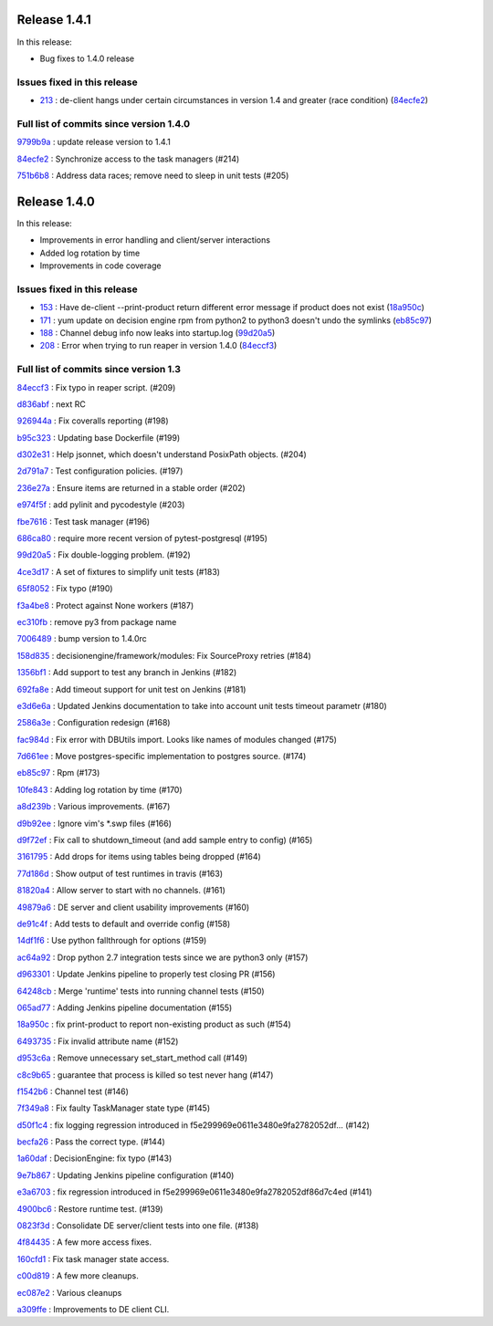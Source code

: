Release 1.4.1
-------------

In this release:

* Bug fixes to 1.4.0 release 

Issues fixed in this release
~~~~~~~~~~~~~~~~~~~~~~~~~~~~

- `213 <https://github.com/HEPCloud/decisionengine/issues/213>`_ : de-client hangs under certain circumstances in version 1.4 and greater (race condition) (`84ecfe2 <https://github.com/HEPCloud/decisionengine/commit/84ecfe2501a09aa1375552c1afe16576cc9ee80f>`_)


Full list of commits since version 1.4.0
~~~~~~~~~~~~~~~~~~~~~~~~~~~~~~~~~~~~~~~~

`9799b9a <https://github.com/HEPCloud/decisionengine/commit/9799b9abe4c6c900819248b4143f7f0f93876a3c>`_
:   update release version to 1.4.1

`84ecfe2 <https://github.com/HEPCloud/decisionengine/commit/84ecfe2501a09aa1375552c1afe16576cc9ee80f>`_
:   Synchronize access to the task managers (#214)

`751b6b8 <https://github.com/HEPCloud/decisionengine/commit/751b6b8f8a4bf8407b1b0cc8c5416682dc98ce8c>`_
:   Address data races; remove need to sleep in unit tests (#205)



Release 1.4.0
-------------

In this release:


* Improvements in error handling and client/server interactions
* Added log rotation by time
* Improvements in code coverage

Issues fixed in this release
~~~~~~~~~~~~~~~~~~~~~~~~~~~~

- `153 <https://github.com/HEPCloud/decisionengine/issues/153>`_ : Have de-client --print-product return different error message if product does not exist (`18a950c <https://github.com/HEPCloud/decisionengine/commit/18a950c9ac9cd16cc05659178bc49c0ef0dd5147>`_)
- `171 <https://github.com/HEPCloud/decisionengine/issues/171>`_ : yum update on decision engine rpm from python2 to python3 doesn't undo the symlinks (`eb85c97 <https://github.com/HEPCloud/decisionengine/commit/eb85c97f0436097a754dd8baa8870194a5d64531>`_)
- `188 <https://github.com/HEPCloud/decisionengine/issues/188>`_ : Channel debug info now leaks into startup.log (`99d20a5 <https://github.com/HEPCloud/decisionengine/commit/99d20a5117ee87ee6fcd16c4dc85673c2118ffdd>`_)
- `208 <https://github.com/HEPCloud/decisionengine/issues/208>`_ : Error when trying to run reaper in version 1.4.0 (`84eccf3 <https://github.com/HEPCloud/decisionengine/commit/84eccf37f24837fd188f7e93103a67ef5fde2aeb>`_)


Full list of commits since version 1.3
~~~~~~~~~~~~~~~~~~~~~~~~~~~~~~~~~~~~~~

`84eccf3 <https://github.com/HEPCloud/decisionengine/commit/84eccf37f24837fd188f7e93103a67ef5fde2aeb>`_
:   Fix typo in reaper script. (#209)

`d836abf <https://github.com/HEPCloud/decisionengine/commit/d836abfb72b3d26d5d9401cb532bd3093e597399>`_
:   next RC

`926944a <https://github.com/HEPCloud/decisionengine/commit/926944ac2f9ca3a30790109f2bdac6181b295d5b>`_
:   Fix coveralls reporting (#198)

`b95c323 <https://github.com/HEPCloud/decisionengine/commit/b95c3232dec1308b539846118fd8afd3f3c179ea>`_
:   Updating base Dockerfile (#199)

`d302e31 <https://github.com/HEPCloud/decisionengine/commit/d302e31cd16032a79a2f2b4fb2d8bf5825bc248b>`_
:   Help jsonnet, which doesn't understand PosixPath objects. (#204)

`2d791a7 <https://github.com/HEPCloud/decisionengine/commit/2d791a79b3aad37eda19a7cf89b6a3dd78d585de>`_
:   Test configuration policies. (#197)

`236e27a <https://github.com/HEPCloud/decisionengine/commit/236e27aff03a411c3a292a7d11cd8f7fb389511b>`_
:   Ensure items are returned in a stable order (#202)

`e974f5f <https://github.com/HEPCloud/decisionengine/commit/e974f5faa13d99ebd2634e4141490c7025e8fbe4>`_
:   add pylinit and pycodestyle (#203)

`fbe7616 <https://github.com/HEPCloud/decisionengine/commit/fbe7616265244aabf08d3718df044b0d3cbdfe9d>`_
:   Test task manager (#196)

`686ca80 <https://github.com/HEPCloud/decisionengine/commit/686ca802fc9bbb3f8e782a757120c31c41a3c9f2>`_
:   require more recent version of pytest-postgresql (#195)

`99d20a5 <https://github.com/HEPCloud/decisionengine/commit/99d20a5117ee87ee6fcd16c4dc85673c2118ffdd>`_
:   Fix double-logging problem. (#192)

`4ce3d17 <https://github.com/HEPCloud/decisionengine/commit/4ce3d173626f141afc1561ba2602218751925953>`_
:   A set of fixtures to simplify unit tests (#183)

`65f8052 <https://github.com/HEPCloud/decisionengine/commit/65f805299d901039d08a1e1f4345660df35e6120>`_
:   Fix typo (#190)

`f3a4be8 <https://github.com/HEPCloud/decisionengine/commit/f3a4be859e71659104fb05351502a182dd0a6f39>`_
:   Protect against None workers (#187)

`ec310fb <https://github.com/HEPCloud/decisionengine/commit/ec310fb96a6dcfa53c33f13561184523385a55e3>`_
:   remove py3 from package name

`7006489 <https://github.com/HEPCloud/decisionengine/commit/7006489f9af4bb3d894973d0dc5728e078fa0125>`_
:   bump version to 1.4.0rc

`158d835 <https://github.com/HEPCloud/decisionengine/commit/158d83501c2c353514fe2221f31fa41ee50aa8ae>`_
:   decisionengine/framework/modules: Fix SourceProxy retries (#184)

`1356bf1 <https://github.com/HEPCloud/decisionengine/commit/1356bf1e8c1695db5d57a4dded5f8fc8188f6607>`_
:   Add support to test any branch in Jenkins (#182)

`692fa8e <https://github.com/HEPCloud/decisionengine/commit/692fa8ee77909a02dcc630095812744b6f4c9759>`_
:   Add timeout support for unit test on Jenkins (#181)

`e3d6e6a <https://github.com/HEPCloud/decisionengine/commit/e3d6e6af290996ae0c499bfb3c120d2f510d0a31>`_
:   Updated Jenkins documentation to take into account unit tests timeout parametr (#180)

`2586a3e <https://github.com/HEPCloud/decisionengine/commit/2586a3e9b861b9987017e25293bef7cbbde26413>`_
:   Configuration redesign (#168)

`fac984d <https://github.com/HEPCloud/decisionengine/commit/fac984d53429eb69af7d556d1c9622d13416a8db>`_
:   Fix error with DBUtils import. Looks like names of modules changed (#175)

`7d661ee <https://github.com/HEPCloud/decisionengine/commit/7d661ee325be6f4efc368bdc61a54952321df34f>`_
:   Move postgres-specific implementation to postgres source. (#174)

`eb85c97 <https://github.com/HEPCloud/decisionengine/commit/eb85c97f0436097a754dd8baa8870194a5d64531>`_
:   Rpm (#173)

`10fe843 <https://github.com/HEPCloud/decisionengine/commit/10fe8432c607adbf5791cc38e3fee9b9a4402058>`_
:   Adding log rotation by time (#170)

`a8d239b <https://github.com/HEPCloud/decisionengine/commit/a8d239bf34facd1f405ed7e0cd4c502f8240ad5a>`_
:   Various improvements. (#167)

`d9b92ee <https://github.com/HEPCloud/decisionengine/commit/d9b92eeb445f70453fab7ec9a67b3269008b139e>`_
:   Ignore vim's \*.swp files (#166)

`d9f72ef <https://github.com/HEPCloud/decisionengine/commit/d9f72efa1ceac1da2eaeb1e6dc1360b8ca612dbb>`_
:   Fix call to shutdown_timeout (and add sample entry to config) (#165)

`3161795 <https://github.com/HEPCloud/decisionengine/commit/3161795f52bce858b87fb1025abc654740977d19>`_
:   Add drops for items using tables being dropped (#164)

`77d186d <https://github.com/HEPCloud/decisionengine/commit/77d186df20baf72c27dbe45ace1fd6580bcd4b7f>`_
:   Show output of test runtimes in travis (#163)

`81820a4 <https://github.com/HEPCloud/decisionengine/commit/81820a4a8f16c8c6433692de1fdd182ce19ad03b>`_
:   Allow server to start with no channels. (#161)

`49879a6 <https://github.com/HEPCloud/decisionengine/commit/49879a6e4f51d032c69c2032cceec6788816a3ed>`_
:   DE server and client usability improvements (#160)

`de91c4f <https://github.com/HEPCloud/decisionengine/commit/de91c4f42f7e4a0d1a5aaf49f45dbb0af7207411>`_
:   Add tests to default and override config (#158)

`14df1f6 <https://github.com/HEPCloud/decisionengine/commit/14df1f6a49f5975e2b3eba2eab153cd9ba8eabe9>`_
:   Use python fallthrough for options (#159)

`ac64a92 <https://github.com/HEPCloud/decisionengine/commit/ac64a92bf0059b9c3a80bedc5daa199b4fb7aab1>`_
:   Drop python 2.7 integration tests since we are python3 only (#157)

`d963301 <https://github.com/HEPCloud/decisionengine/commit/d963301489cc60a254d07061a5a581af08a8290d>`_
:   Update Jenkins pipeline to properly test closing PR (#156)

`64248cb <https://github.com/HEPCloud/decisionengine/commit/64248cb12e9c9a3fab5d586576cd7624d450e587>`_
:   Merge 'runtime' tests into running channel tests (#150)

`065ad77 <https://github.com/HEPCloud/decisionengine/commit/065ad77549a040d48f4bf3e750b057bfc6b25124>`_
:   Adding Jenkins pipeline documentation (#155)

`18a950c <https://github.com/HEPCloud/decisionengine/commit/18a950c9ac9cd16cc05659178bc49c0ef0dd5147>`_
:   fix print-product to report non-existing product as such (#154)

`6493735 <https://github.com/HEPCloud/decisionengine/commit/6493735e031950501abce2c3a82f4cb5d83b1204>`_
:   Fix invalid attribute name (#152)

`d953c6a <https://github.com/HEPCloud/decisionengine/commit/d953c6a3d431370cd5aa6fb8fafdf0b61684202a>`_
:   Remove unnecessary set_start_method call (#149)

`c8c9b65 <https://github.com/HEPCloud/decisionengine/commit/c8c9b65447511222c1aae74ddcaf07cca2afd3dc>`_
:   guarantee that process is killed so test never hang (#147)

`f1542b6 <https://github.com/HEPCloud/decisionengine/commit/f1542b63033c931682577dd6896c0d4cb8dcef95>`_
:   Channel test (#146)

`7f349a8 <https://github.com/HEPCloud/decisionengine/commit/7f349a86130015e0b465e9c00103a1b967e5e3e2>`_
:   Fix faulty TaskManager state type (#145)

`d50f1c4 <https://github.com/HEPCloud/decisionengine/commit/d50f1c4856397f613400af02aebc1e473dcc5b19>`_
:   fix logging regression introduced in f5e299969e0611e3480e9fa2782052df… (#142)

`becfa26 <https://github.com/HEPCloud/decisionengine/commit/becfa26641fdca6b8368e27ab171973cedbd6e49>`_
:   Pass the correct type. (#144)

`1a60daf <https://github.com/HEPCloud/decisionengine/commit/1a60daf37128f7239a115a0a19b4aa7bfef93d9f>`_
:   DecisionEngine: fix typo (#143)

`9e7b867 <https://github.com/HEPCloud/decisionengine/commit/9e7b867b7971ec5697a852af5d3259525a91a29d>`_
:   Updating Jenkins pipeline configuration (#140)

`e3a6703 <https://github.com/HEPCloud/decisionengine/commit/e3a67031adff5de3807344a4080d57ce3c1333aa>`_
:   fix regression introduced in f5e299969e0611e3480e9fa2782052df86d7c4ed (#141)

`4900bc6 <https://github.com/HEPCloud/decisionengine/commit/4900bc6a7b56ed776998f78d0883d76cfba022be>`_
:   Restore runtime test. (#139)

`0823f3d <https://github.com/HEPCloud/decisionengine/commit/0823f3d5f340dbf242100c651be82fe86778c7bd>`_
:   Consolidate DE server/client tests into one file. (#138)

`4f84435 <https://github.com/HEPCloud/decisionengine/commit/4f84435f1c2d8bfd03ff4f87fad130a659f3aabb>`_
:   A few more access fixes.

`160cfd1 <https://github.com/HEPCloud/decisionengine/commit/160cfd15d2006efa2c798747d4a54d9081243a64>`_
:   Fix task manager state access.

`c00d819 <https://github.com/HEPCloud/decisionengine/commit/c00d819dd85c2c1d36ac541c88810fa8908659c1>`_
:   A few more cleanups.

`ec087e2 <https://github.com/HEPCloud/decisionengine/commit/ec087e264079042cd910507746d39a48096db882>`_
:   Various cleanups

`a309ffe <https://github.com/HEPCloud/decisionengine/commit/a309ffecc673d9531480582ca11b1e4919fdb2c5>`_
:   Improvements to DE client CLI.
